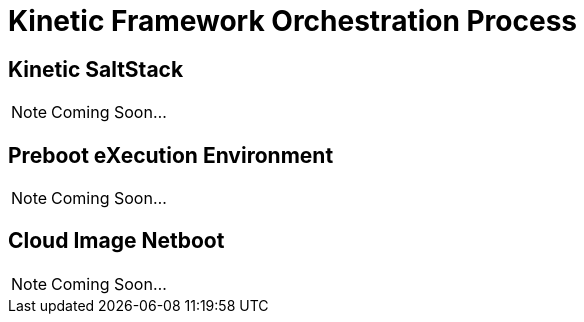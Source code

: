 = Kinetic Framework Orchestration Process

[#saltstack]
== Kinetic SaltStack

NOTE: Coming Soon...

[#pxe]
== Preboot eXecution Environment

NOTE: Coming Soon...

[#netboot]
== Cloud Image Netboot

NOTE: Coming Soon...
